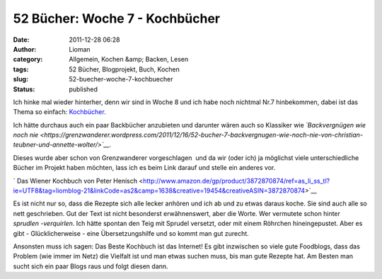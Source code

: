 52 Bücher: Woche 7 - Kochbücher
###############################
:date: 2011-12-28 06:28
:author: Lioman
:category: Allgemein, Kochen &amp; Backen, Lesen
:tags: 52 Bücher, Blogprojekt, Buch, Kochen
:slug: 52-buecher-woche-7-kochbuecher
:status: published

Ich hinke mal wieder hinterher, denn wir sind in Woche 8 und ich habe
noch nichtmal Nr.7 hinbekommen, dabei ist das Thema so einfach:
`Kochbücher <https://monstermeute.wordpress.com/2011/12/16/52-bucher-woche-7/>`__.

Ich hätte durchaus auch ein paar Backbücher anzubieten und darunter
wären auch so Klassiker wie *`Backvergnügen wie noch
nie <https://grenzwanderer.wordpress.com/2011/12/16/52-bucher-7-backvergnugen-wie-noch-nie-von-christian-teubner-und-annette-wolter/>`__.*

Dieses wurde aber schon von Grenzwanderer vorgeschlagen  und da wir
(oder ich) ja möglichst viele unterschiedliche Bücher im Projekt haben
möchten, lass ich es beim Link darauf und stelle ein anderes vor.

` Das Wiener Kochbuch von Peter
Henisch <http://www.amazon.de/gp/product/3872870874/ref=as_li_ss_tl?ie=UTF8&tag=liomblog-21&linkCode=as2&camp=1638&creative=19454&creativeASIN=3872870874>`__

Es ist nicht nur so, dass die Rezepte sich alle lecker anhören und ich
ab und zu etwas daraus koche. Sie sind auch alle so nett geschrieben.
Gut der Text ist nicht besonderst erwähnenswert, aber die Worte. Wer
vermutete schon hinter *sprudlen -verquirlen*. Ich hätte spontan den
Teig mit Sprudel versetzt, oder mit einem Röhrchen hineingepustet. Aber
es gibt - Glücklicherweise - eine Übersetzungshilfe und so kommt man
gut zurecht.

Ansonsten muss ich sagen: Das Beste Kochbuch ist das Internet! Es gibt
inzwischen so viele gute Foodblogs, dass das Problem (wie immer im Netz)
die Vielfalt ist und man etwas suchen muss, bis man gute Rezepte hat. Am
Besten man sucht sich ein paar Blogs raus und folgt diesen dann.
